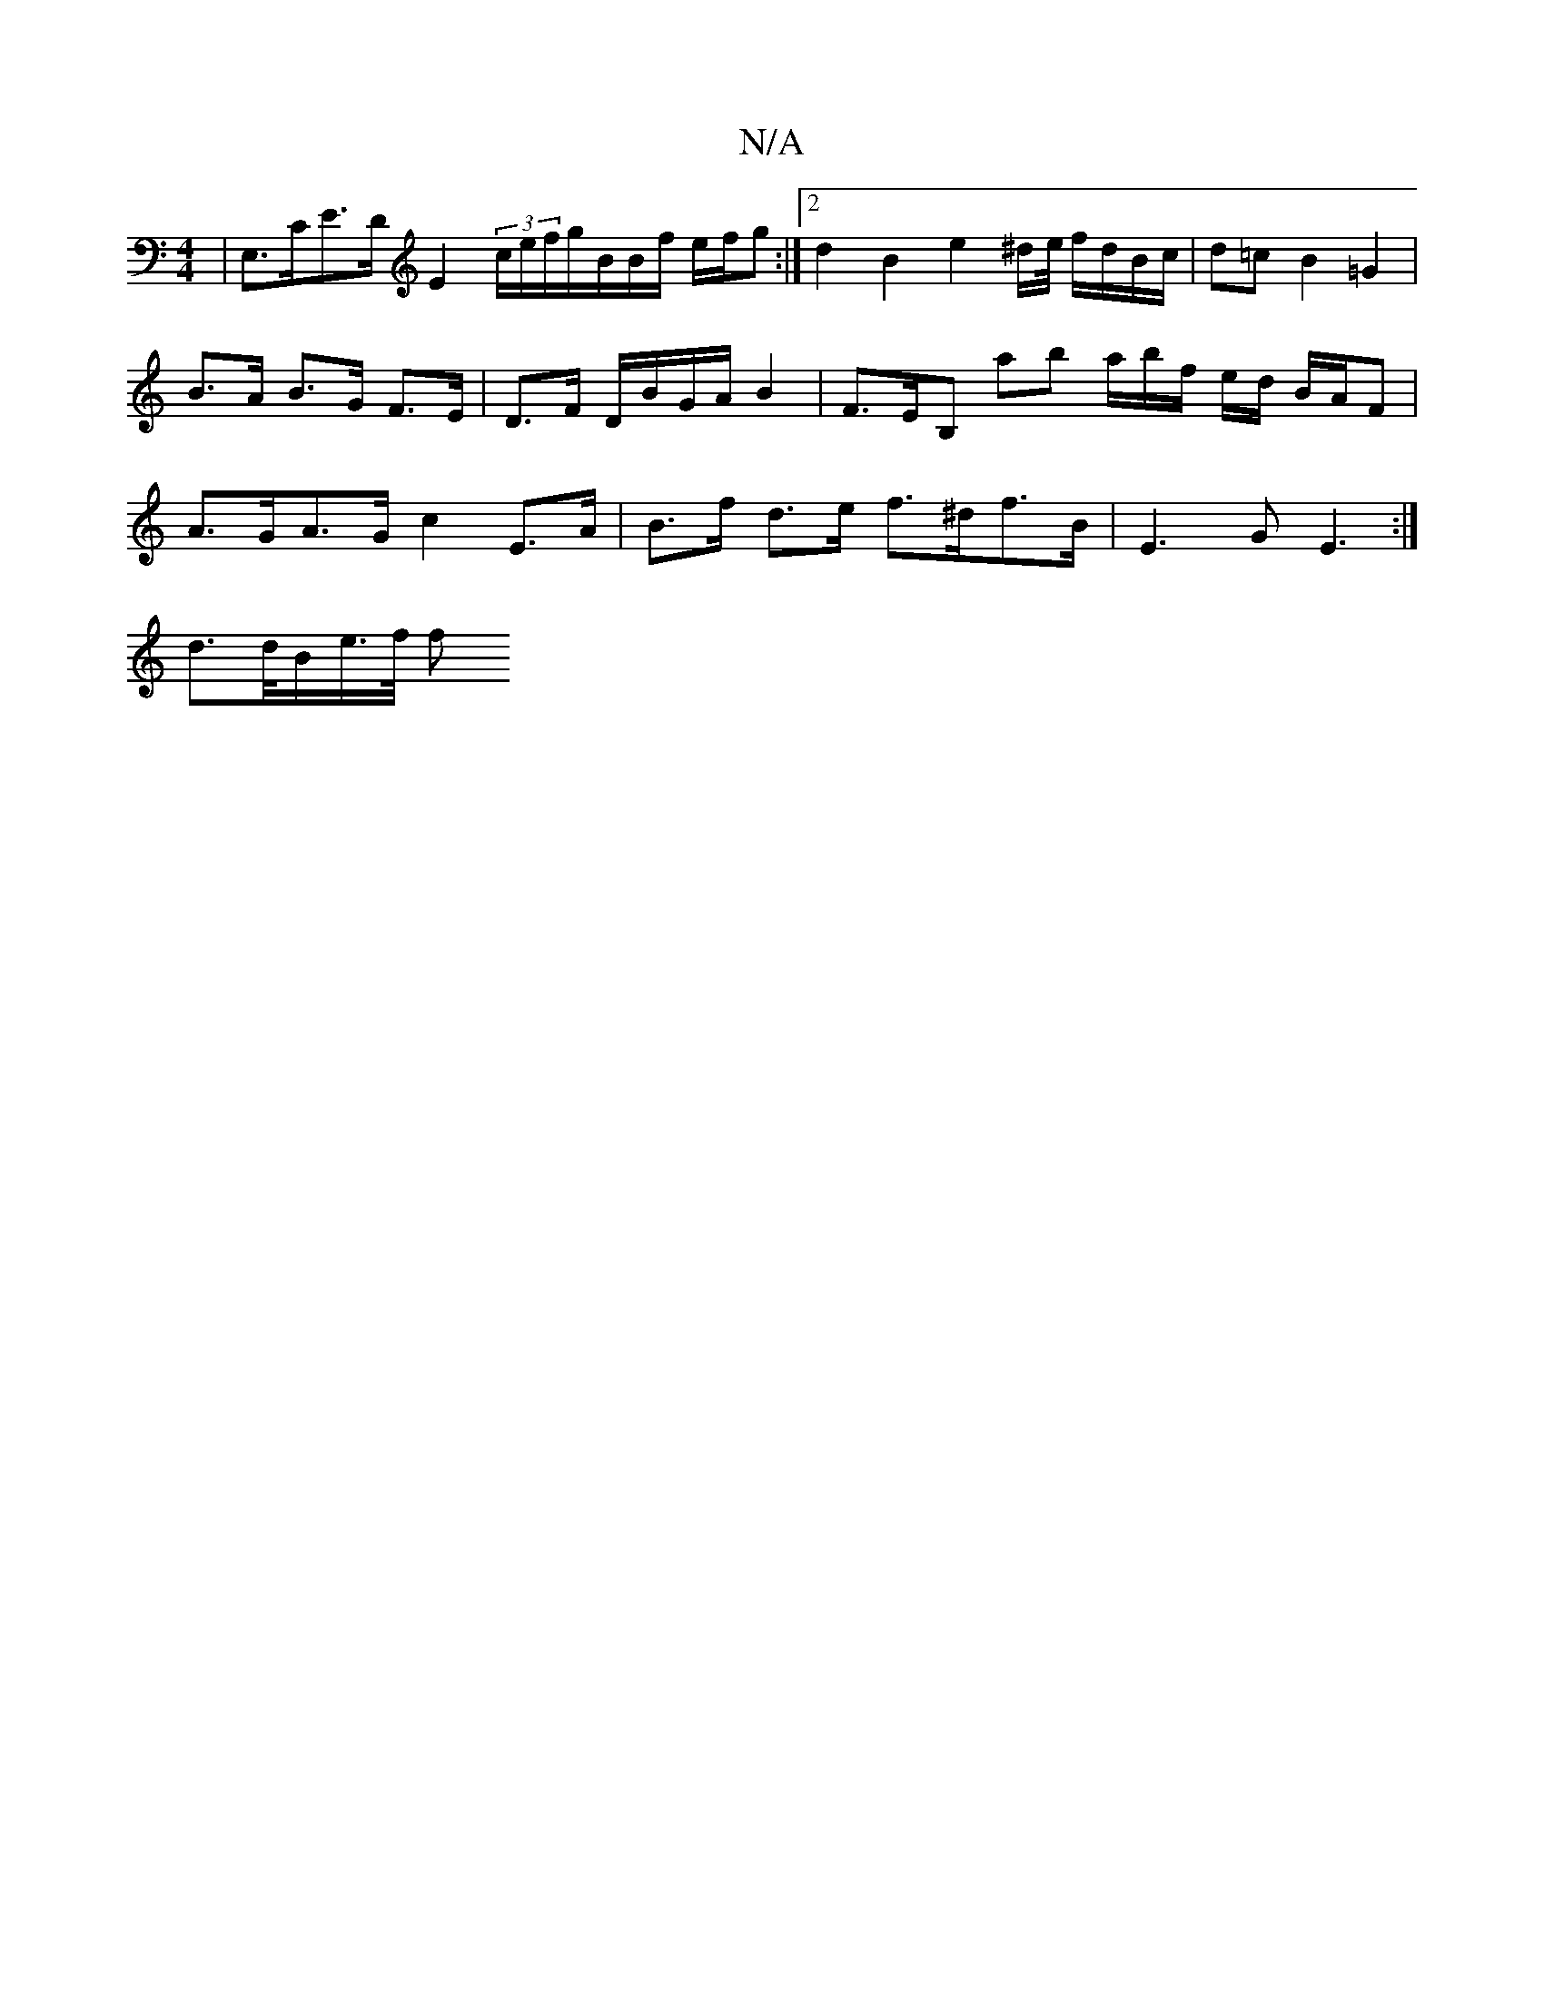 X:1
T:N/A
M:4/4
R:N/A
K:Cmajor
| E,>CE>D E2 (3c/e/f/g/B/B/f/ e/f/g :|2d2 B2e2 ^d/2e/4 f/d/B/c/|d=cB2 =G2 |B>A B>G F>E | D>F D/B/G/A/ B2 | F>EB, ab a/2b/2f/2 e/2d/2 B/2A/2F | A>GA>G c2 E>A|B>f d>e f>^df>B | E3 G E3:|
d>d/2B/2e/>f/ f